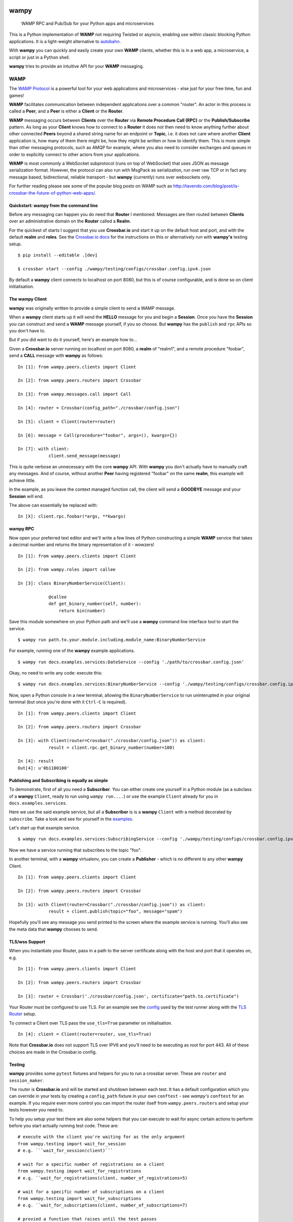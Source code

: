.. -*- mode: rst -*-

|Travis|_ |Python27|_ |Python33|_ |Python34|_ |Python35|_ |Python36|_ 

.. |Travis| image:: https://travis-ci.org/noisyboiler/wampy.svg?branch=master
.. _Travis: https://travis-ci.org/noisyboiler/wampy

.. |Python27| image:: https://img.shields.io/badge/python-2.7-blue.svg
.. _Python27: https://pypi.python.org/pypi/wampy/

.. |Python33| image:: https://img.shields.io/badge/python-3.3-blue.svg
.. _Python33: https://pypi.python.org/pypi/wampy/

.. |Python34| image:: https://img.shields.io/badge/python-3.4-blue.svg
.. _Python34: https://pypi.python.org/pypi/wampy/

.. |Python35| image:: https://img.shields.io/badge/python-3.5-blue.svg
.. _Python35: https://pypi.python.org/pypi/wampy/

.. |Python36| image:: https://img.shields.io/badge/python-3.6-blue.svg
.. _Python36: https://pypi.python.org/pypi/wampy/

wampy
=====

.. pull-quote ::

    WAMP RPC and Pub/Sub for your Python apps and microservices

This is a Python implementation of **WAMP** not requiring Twisted or asyncio, enabling use within classic blocking Python applications. It is a light-weight alternative to `autobahn`_.

With **wampy** you can quickly and easily create your own **WAMP** clients, whether this is in a web app, a microservice, a script or just in a Python shell.

**wampy** tries to provide an intuitive API for your **WAMP** messaging.

WAMP
----

The `WAMP Protocol`_ is a powerful tool for your web applications and microservices - else just for your free time, fun and games!

**WAMP** facilitates communication between independent applications over a common "router". An actor in this process is called a **Peer**, and a **Peer** is either a **Client** or the **Router**.

**WAMP** messaging occurs between **Clients** over the **Router** via **Remote Procedure Call (RPC)** or the **Publish/Subscribe** pattern. As long as your **Client** knows how to connect to a **Router** it does not then need to know anything further about other connected **Peers** beyond a shared string name for an endpoint or **Topic**, i.e. it does not care where another **Client** application is, how many of them there might be, how they might be written or how to identify them. This is more simple than other messaging protocols, such as AMQP for example, where you also need to consider exchanges and queues in order to explicitly connect to other actors from your applications.

**WAMP** is most commonly a WebSocket subprotocol (runs on top of WebSocket) that uses JSON as message serialization format. However, the protocol can also run with MsgPack as serialization, run over raw TCP or in fact any message based, bidirectional, reliable transport - but **wampy** (currently) runs over websockets only.

For further reading please see some of the popular blog posts on WAMP such as http://tavendo.com/blog/post/is-crossbar-the-future-of-python-web-apps/.

Quickstart: wampy from the command line
~~~~~~~~~~~~~~~~~~~~~~~~~~~~~~~~~~~~~~~

Before any messaging can happen you do need that **Router** I mentioned. Messages are then routed between **Clients** over an administrative domain on the **Router** called a **Realm**.

For the quickest of starts I suggest that you use **Crossbar.io** and start it up on the default host and port, and with the default **realm** and **roles**. See the `Crossbar.io docs`_ for the instructions on this or alternatively run with **wampy's** testing setup.

::

    $ pip install --editable .[dev]

    $ crossbar start --config ./wampy/testing/configs/crossbar.config.ipv4.json

By default a **wampy** client connects to localhost on port 8080, but this is of course configurable, and is done so on client initialisation.

The wampy Client
~~~~~~~~~~~~~~~~

**wampy** was originally written to provide a simple client to send a WAMP message.

When a **wampy** client starts up it will send the **HELLO** message for you and begin a **Session**. Once you have the **Session** you can construct and send a **WAMP** message yourself, if you so choose. But **wampy** has the ``publish`` and ``rpc`` APIs so you don't have to.

But if you did want to do it yourself, here's an example how to...

Given a **Crossbar.io** server running on localhost on port 8080, a **realm** of "realm1", and a remote procedure "foobar", send a **CALL** message with **wampy** as follows:

::

    In [1]: from wampy.peers.clients import Client

    In [2]: from wampy.peers.routers import Crossbar

    In [3]: from wampy.messages.call import Call

    In [4]: router = Crossbar(config_path="./crossbar/config.json")

    In [5]: client = Client(router=router)

    In [6]: message = Call(procedure="foobar", args=(), kwargs={})

    In [7]: with client:
                client.send_message(message)

This is quite verbose an unnecessary with the core **wampy** API. With **wampy** you don't actually have to manually craft any messages. And of course, without another **Peer** having registered "foobar" on the same **realm**, this example will achieve little.

In the example, as you leave the context managed function call, the client will send a **GOODBYE** message and your **Session** will end.

The above can essentially be replaced with:

::

    In [X]: client.rpc.foobar(*args, **kwargs)

wampy RPC
~~~~~~~~~

Now open your preferred text editor and we'll write a few lines of Python constructing a simple **WAMP** service that takes a decimal number and returns the binary representation of it - wowzers!

::

    In [1]: from wampy.peers.clients import Client

    In [2]: from wampy.roles import callee

    In [3]: class BinaryNumberService(Client):

                @callee
                def get_binary_number(self, number):
                    return bin(number)

Save this module somewhere on your Python path and we'll use a **wampy** command line interface tool to start the service.

::

    $ wampy run path.to.your.module.including.module_name:BinaryNumberService

For example, running one of the **wampy** example applications.

::

    $ wampy run docs.examples.services:DateService --config './path/to/crossbar.config.json'

Okay, no need to write any code: execute this:

::

    $ wampy run docs.examples.services:BinaryNumberService --config './wampy/testing/configs/crossbar.config.ipv4.json'


Now, open a Python console in a new terminal, allowing the ``BinaryNumberService`` to run uninterupted in your original terminal (but once you're done with it ``Ctrl-C`` is required).

::

    In [1]: from wampy.peers.clients import Client

    In [2]: from wampy.peers.routers import Crossbar

    In [3]: with Client(router=Crossbar("./crossbar/config.json")) as client:
                result = client.rpc.get_binary_number(number=100)

    In [4]: result
    Out[4]: u'0b1100100'

Publishing and Subscribing is equally as simple
~~~~~~~~~~~~~~~~~~~~~~~~~~~~~~~~~~~~~~~~~~~~~~~

To demonstrate, first of all you need a **Subscriber**. You can either create one yourself in a Python module (as a subclass of a **wampy** ``Client``, ready to run using ``wampy run....``) or use the example ``Client`` already for you in ``docs.examples.services``.

Here we use the said example service, but all a **Subscriber** is is a **wampy** ``Client`` with a method decorated by ``subscribe``. Take a look and see for yourself in the examples_.

Let's start up that example service.

::

    $ wampy run docs.examples.services:SubscribingService --config './wampy/testing/configs/crossbar.config.ipv4.json'

Now we have a service running that subscribes to the topic "foo".

In another terminal, with a **wampy** virtualenv, you can create a **Publisher** - which is no different to any other **wampy** Client.

::

    In [1]: from wampy.peers.clients import Client

    In [2]: from wampy.peers.routers import Crossbar

    In [3]: with Client(router=Crossbar("./crossbar/config.json")) as client:
                result = client.publish(topic="foo", message="spam")

Hopefully you'll see any message you send printed to the screen where the example service is running. You'll also see the meta data that **wampy** chooses to send.

TLS/wss Support
~~~~~~~~~~~~~~~

When you instantiate your Router, pass in a path to the server certificate along with the host and port that it operates on, e.g.

::

    In [1]: from wampy.peers.clients import Client

    In [2]: from wampy.peers.routers import Crossbar

    In [3]: router = Crossbar('./crossbar/config.json', certificate="path.to.certificate")

Your Router must be configured to use TLS. For an example see the `config`_ used by the test runner along with the `TLS Router`_ setup.

To connect a Client over TLS pass the ``use_tls=True`` parameter on initialisation.

::

    In [4]: client = Client(router=router, use_tls=True)

Note that **Crossbar.io** does not support TLS over IPV6 and you'll need to be executing as root for port 443. All of these choices are made in the Crossbar.io config.

Testing
~~~~~~~

**wampy** provides some ``pytest`` fixtures and helpers for you to run a crossbar server. These are ``router`` and ``session_maker``. 

The router is **Crossbar.io** and will be started and shutdown between each test. It has a default configuration which you can override in your tests by creating a ``config_path`` fixture in your own ``conftest`` - see *wampy's* ``conftest`` for an example. If you require even more control you can import the router itself from ``wampy.peers.routers`` and setup your tests however you need to.

To help you setup your test there are also some helpers that you can execute to wait for async certain actions to perform before you start actually running test code. These are:

::

    # execute with the client you're waiting for as the only argument
    from wampy.testing import wait_for_session
    # e.g. ```wait_for_session(client)```

    # wait for a specific number of registrations on a client
    from wampy.testing import wait_for_registrations
    # e.g. ``wait_for_registrations(client, number_of_registrations=5)

    # wait for a specific number of subscriptions on a client
    from wampy.testing import wait_for_subscriptions
    # e.g. ``wait_for_subscriptions(client, number_of_subscriptions=7)

    # provied a function that raises until the test passes
    from test.helpers import assert_stops_raising
    # e.g. assert_stops_raising(my_func_that_raises_until_condition_met)


Running the tests
~~~~~~~~~~~~~~~~~

::

    $ pip install --editable .[dev]
    $ py.test ./test -v


Build the docs
~~~~~~~~~~~~~~

::

    $ pip install -r docs_requirements.txt
    $ sphinx-build -E -b html ./docs/ ./docs/_build/

If you like this project, then Thank You, and you're welcome to get involved.

.. _Crossbar.io docs: http://crossbar.io/docs/Quick-Start/
.. _ReadTheDocs: http://wampy.readthedocs.io/en/latest/
.. _WAMP Protocol: http://wamp-proto.org/
.. _examples: https://github.com/noisyboiler/wampy/blob/master/docs/examples/services.py#L26
.. _config: https://github.com/noisyboiler/wampy/blob/master/wampy/testing/configs/crossbar.config.tls.json
.. _TLS Router: https://github.com/noisyboiler/wampy/blob/master/wampy/testing/pytest_plugin.py#L49
.. _autobahn: http://autobahn.ws/python/


